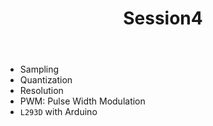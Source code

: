 #+TITLE: Session4
+ Sampling
+ Quantization
+ Resolution
+ PWM: Pulse Width Modulation
+ ~L293D~ with Arduino
